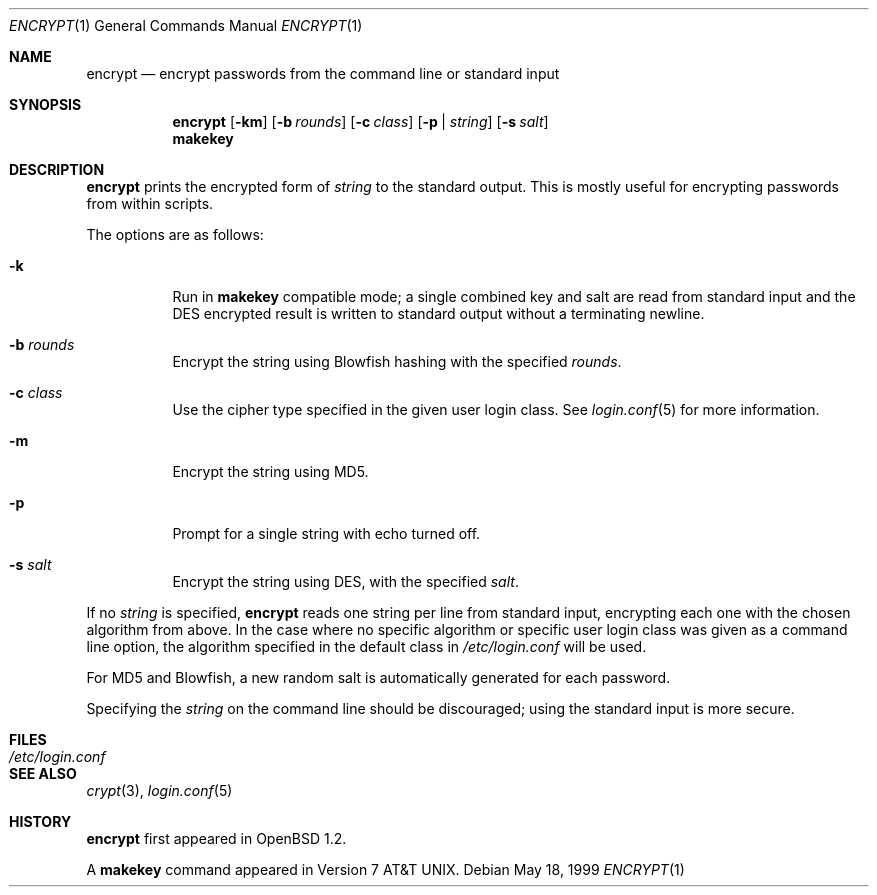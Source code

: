 .\"	$OpenBSD: src/usr.bin/encrypt/encrypt.1,v 1.19 2007/03/06 11:16:55 jmc Exp $
.\"
.\" Copyright (c) 1996, Jason Downs.  All rights reserved.
.\"
.\" Redistribution and use in source and binary forms, with or without
.\" modification, are permitted provided that the following conditions
.\" are met:
.\" 1. Redistributions of source code must retain the above copyright
.\"    notice, this list of conditions and the following disclaimer.
.\" 2. Redistributions in binary form must reproduce the above copyright
.\"    notice, this list of conditions and the following disclaimer in the
.\"    documentation and/or other materials provided with the distribution.
.\"
.\" THIS SOFTWARE IS PROVIDED BY THE AUTHOR(S) ``AS IS'' AND ANY EXPRESS
.\" OR IMPLIED WARRANTIES, INCLUDING, BUT NOT LIMITED TO, THE IMPLIED
.\" WARRANTIES OF MERCHANTABILITY AND FITNESS FOR A PARTICULAR PURPOSE ARE
.\" DISCLAIMED.  IN NO EVENT SHALL THE AUTHOR(S) BE LIABLE FOR ANY DIRECT,
.\" INDIRECT, INCIDENTAL, SPECIAL, EXEMPLARY, OR CONSEQUENTIAL DAMAGES
.\" (INCLUDING, BUT NOT LIMITED TO, PROCUREMENT OF SUBSTITUTE GOODS OR
.\" SERVICES; LOSS OF USE, DATA, OR PROFITS; OR BUSINESS INTERRUPTION) HOWEVER
.\" CAUSED AND ON ANY THEORY OF LIABILITY, WHETHER IN CONTRACT, STRICT
.\" LIABILITY, OR TORT (INCLUDING NEGLIGENCE OR OTHERWISE) ARISING IN ANY WAY
.\" OUT OF THE USE OF THIS SOFTWARE, EVEN IF ADVISED OF THE POSSIBILITY OF
.\" SUCH DAMAGE.
.\"
.Dd May 18, 1999
.Dt ENCRYPT 1
.Os
.Sh NAME
.Nm encrypt
.Nd encrypt passwords from the command line or standard input
.Sh SYNOPSIS
.Nm encrypt
.Op Fl km
.Op Fl b Ar rounds
.Op Fl c Ar class
.Op Fl p | Ar string
.Op Fl s Ar salt
.Nm makekey
.Sh DESCRIPTION
.Nm
prints the encrypted form of
.Ar string
to the standard output.
This is mostly useful for encrypting passwords from within scripts.
.Pp
The options are as follows:
.Bl -tag -width Ds
.It Fl k
Run in
.Nm makekey
compatible mode; a single combined key and salt are read from standard
input and the DES encrypted result is written to standard output without a
terminating newline.
.It Fl b Ar rounds
Encrypt the string using Blowfish hashing with the specified
.Ar rounds .
.It Fl c Ar class
Use the cipher type specified in the given user login class.
See
.Xr login.conf 5
for more information.
.It Fl m
Encrypt the string using MD5.
.It Fl p
Prompt for a single string with echo turned off.
.It Fl s Ar salt
Encrypt the string using DES, with the specified
.Ar salt .
.El
.Pp
If no
.Ar string
is specified,
.Nm
reads one string per line from standard input, encrypting each one
with the chosen algorithm from above.
In the case where no specific algorithm or specific user login class was given
as a command line option, the algorithm specified in the default class in
.Pa /etc/login.conf
will be used.
.Pp
For MD5 and Blowfish, a new random salt is automatically generated for each
password.
.Pp
Specifying the
.Ar string
on the command line should be discouraged; using the
standard input is more secure.
.Sh FILES
.Bl -tag -width /etc/login.conf -compact
.It Pa /etc/login.conf
.El
.Sh SEE ALSO
.Xr crypt 3 ,
.Xr login.conf 5
.Sh HISTORY
.Nm
first appeared in
.Ox 1.2 .
.Pp
A
.Nm makekey
command appeared in
.At v7 .
